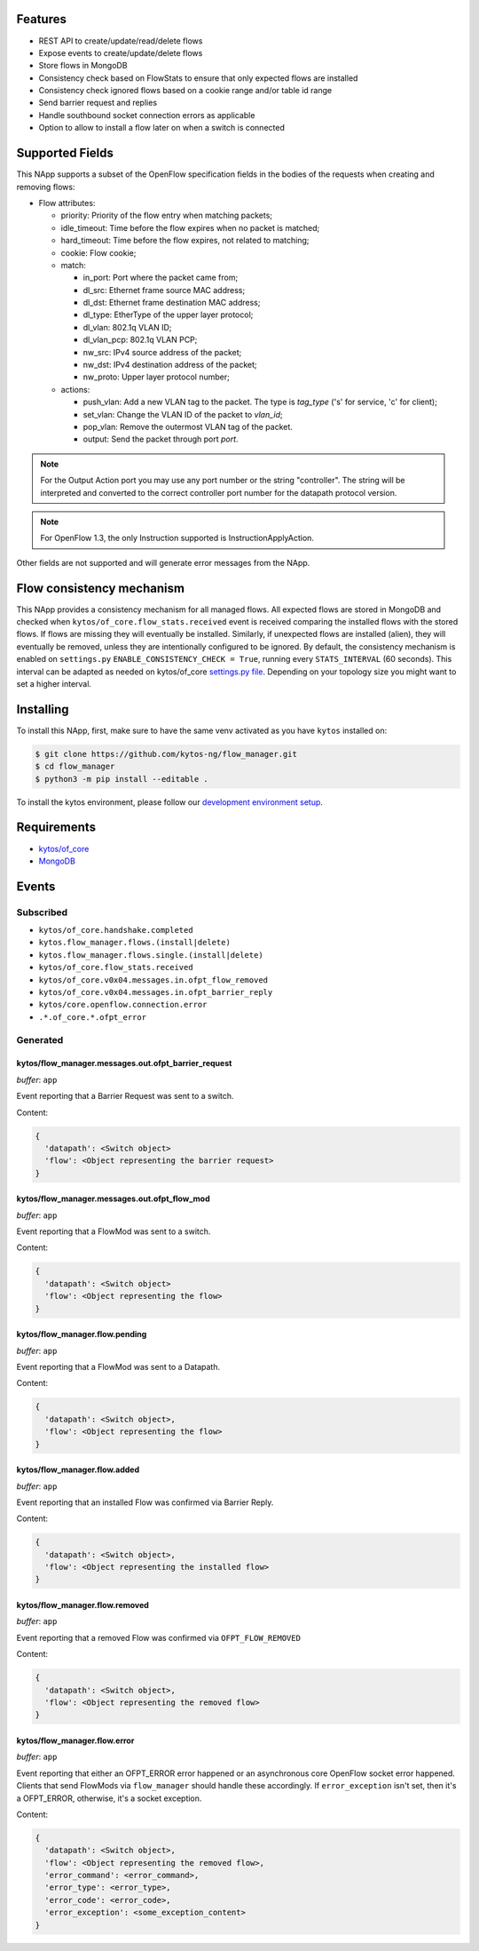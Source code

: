 |Stable| |Tag| |License| |Build| |Coverage| |Quality|

.. raw:: html

  <div align="center">
    <h1><code>kytos/flow_manager</code></h1>

    <strong>NApp that manages OpenFlow 1.3 entries</strong>

    <h3><a href="https://kytos-ng.github.io/api/flow_manager.html">OpenAPI Docs</a></h3>
  </div>


Features
========

- REST API to create/update/read/delete flows
- Expose events to create/update/delete flows
- Store flows in MongoDB
- Consistency check based on FlowStats to ensure that only expected flows are installed 
- Consistency check ignored flows based on a cookie range and/or table id range
- Send barrier request and replies
- Handle southbound socket connection errors as applicable
- Option to allow to install a flow later on when a switch is connected

Supported Fields
================

This NApp supports a subset of the OpenFlow specification fields in the bodies of
the requests when creating and removing flows:

- Flow attributes:

  - priority: Priority of the flow entry when matching packets;
  - idle_timeout: Time before the flow expires when no packet is matched;
  - hard_timeout: Time before the flow expires, not related to matching;
  - cookie: Flow cookie;
  - match:

    - in_port: Port where the packet came from;
    - dl_src: Ethernet frame source MAC address;
    - dl_dst: Ethernet frame destination MAC address;
    - dl_type: EtherType of the upper layer protocol;
    - dl_vlan: 802.1q VLAN ID;
    - dl_vlan_pcp: 802.1q VLAN PCP;
    - nw_src: IPv4 source address of the packet;
    - nw_dst: IPv4 destination address of the packet;
    - nw_proto: Upper layer protocol number;

  - actions:

    - push_vlan: Add a new VLAN tag to the packet. The type is *tag_type*
      ('s' for service, 'c' for client);
    - set_vlan: Change the VLAN ID of the packet to *vlan_id*;
    - pop_vlan: Remove the outermost VLAN tag of the packet.
    - output: Send the packet through port *port*.

.. note::

    For the Output Action port you may use any port number or the string
    "controller". The string will be interpreted and converted to the correct
    controller port number for the datapath protocol version.

.. note::

    For OpenFlow 1.3, the only Instruction supported is InstructionApplyAction.

Other fields are not supported and will generate error messages from the NApp.

Flow consistency mechanism
==========================

This NApp provides a consistency mechanism for all managed flows. All expected flows are stored in MongoDB and checked when ``kytos/of_core.flow_stats.received`` event is received comparing the installed flows with the stored flows. If flows are missing they will eventually be installed. Similarly, if unexpected flows are installed (alien), they will eventually be removed, unless they are intentionally configured to be ignored. By default, the consistency mechanism is enabled on ``settings.py`` ``ENABLE_CONSISTENCY_CHECK = True``, running every ``STATS_INTERVAL`` (60 seconds). This interval can be adapted as needed on kytos/of_core `settings.py file <https://github.com/kytos-ng/of_core/blob/master/settings.py>`_. Depending on your topology size you might want to set a higher interval.

Installing
==========

To install this NApp, first, make sure to have the same venv activated as you have ``kytos`` installed on:

.. code:: shell

   $ git clone https://github.com/kytos-ng/flow_manager.git
   $ cd flow_manager
   $ python3 -m pip install --editable .

To install the kytos environment, please follow our
`development environment setup <https://github.com/kytos-ng/documentation/blob/master/tutorials/napps/development_environment_setup.rst>`_.

Requirements
============

- `kytos/of_core <https://github.com/kytos-ng/of_core>`_
- `MongoDB <https://github.com/kytos-ng/kytos#how-to-use-with-mongodb>`_

Events
======

Subscribed
----------

- ``kytos/of_core.handshake.completed``
- ``kytos.flow_manager.flows.(install|delete)``
- ``kytos.flow_manager.flows.single.(install|delete)``
- ``kytos/of_core.flow_stats.received``
- ``kytos/of_core.v0x04.messages.in.ofpt_flow_removed``
- ``kytos/of_core.v0x04.messages.in.ofpt_barrier_reply``
- ``kytos/core.openflow.connection.error``
- ``.*.of_core.*.ofpt_error``

Generated
---------

kytos/flow_manager.messages.out.ofpt_barrier_request
~~~~~~~~~~~~~~~~~~~~~~~~~~~~~~~~~~~~~~~~~~~~~~~~~~~~

*buffer*: ``app``

Event reporting that a Barrier Request was sent to a switch.

Content:

.. code-block:: python3

   {
     'datapath': <Switch object>
     'flow': <Object representing the barrier request>
   }

kytos/flow_manager.messages.out.ofpt_flow_mod
~~~~~~~~~~~~~~~~~~~~~~~~~~~~~~~~~~~~~~~~~~~~~

*buffer*: ``app``

Event reporting that a FlowMod was sent to a switch.

Content:

.. code-block:: python3

   {
     'datapath': <Switch object>
     'flow': <Object representing the flow>
   }

kytos/flow_manager.flow.pending
~~~~~~~~~~~~~~~~~~~~~~~~~~~~~~~

*buffer*: ``app``

Event reporting that a FlowMod was sent to a Datapath.

Content:

.. code-block:: python3

   {
     'datapath': <Switch object>,
     'flow': <Object representing the flow>
   }

kytos/flow_manager.flow.added
~~~~~~~~~~~~~~~~~~~~~~~~~~~~~

*buffer*: ``app``

Event reporting that an installed Flow was confirmed via Barrier Reply.

Content:

.. code-block:: python3

   {
     'datapath': <Switch object>,
     'flow': <Object representing the installed flow>
   }

kytos/flow_manager.flow.removed
~~~~~~~~~~~~~~~~~~~~~~~~~~~~~~~

*buffer*: ``app``

Event reporting that a removed Flow was confirmed via ``OFPT_FLOW_REMOVED``

Content:

.. code-block:: python3

   {
     'datapath': <Switch object>,
     'flow': <Object representing the removed flow>
   }


kytos/flow_manager.flow.error
~~~~~~~~~~~~~~~~~~~~~~~~~~~~~

*buffer*: ``app``

Event reporting that either an OFPT_ERROR error happened or an asynchronous core OpenFlow socket error happened. Clients that send FlowMods via ``flow_manager`` should handle these accordingly. If ``error_exception`` isn't set, then it's a OFPT_ERROR, otherwise, it's a socket exception.

Content:

.. code-block:: python3

   {
     'datapath': <Switch object>,
     'flow': <Object representing the removed flow>,
     'error_command': <error_command>,
     'error_type': <error_type>,
     'error_code': <error_code>,
     'error_exception': <some_exception_content>
   }


.. TAGs

.. |Stable| image:: https://img.shields.io/badge/stability-stable-green.svg
   :target: https://github.com/kytos-ng/flow_manager
.. |License| image:: https://img.shields.io/github/license/kytos-ng/kytos.svg
   :target: https://github.com/kytos-ng/flow_manager/blob/master/LICENSE
.. |Build| image:: https://scrutinizer-ci.com/g/kytos-ng/flow_manager/badges/build.png?b=master
  :alt: Build status
  :target: https://scrutinizer-ci.com/g/kytos-ng/flow_manager/?branch=master
.. |Coverage| image:: https://scrutinizer-ci.com/g/kytos-ng/flow_manager/badges/coverage.png?b=master
  :alt: Code coverage
  :target: https://scrutinizer-ci.com/g/kytos-ng/flow_manager/?branch=master
.. |Quality| image:: https://scrutinizer-ci.com/g/kytos-ng/flow_manager/badges/quality-score.png?b=master
  :alt: Code-quality score
  :target: https://scrutinizer-ci.com/g/kytos-ng/flow_manager/?branch=master
.. |Tag| image:: https://img.shields.io/github/tag/kytos-ng/flow_manager.svg
   :target: https://github.com/kytos-ng/flow_manager/tags

